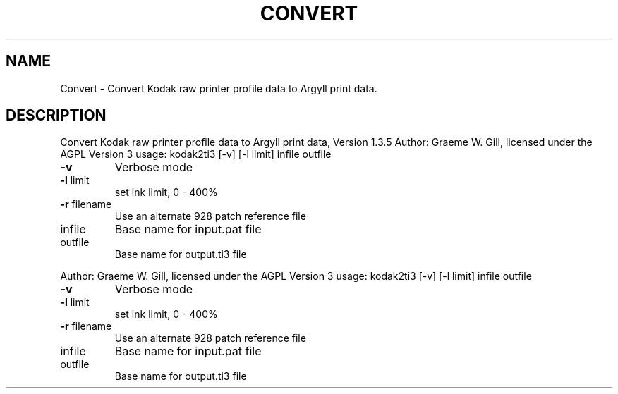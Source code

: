 .\" DO NOT MODIFY THIS FILE!  It was generated by help2man 1.40.4.
.TH CONVERT "1" "November 2011" "Convert Kodak raw printer profile data to Argyll print data, Version 1.3.5" "User Commands"
.SH NAME
Convert \- Convert Kodak raw printer profile data to Argyll print data.
.SH DESCRIPTION
Convert Kodak raw printer profile data to Argyll print data, Version 1.3.5
Author: Graeme W. Gill, licensed under the AGPL Version 3
usage: kodak2ti3 [\-v] [\-l limit] infile outfile
.TP
\fB\-v\fR
Verbose mode
.TP
\fB\-l\fR limit
set ink limit, 0 \- 400%
.TP
\fB\-r\fR filename
Use an alternate 928 patch reference file
.TP
infile
Base name for input.pat file
.TP
outfile
Base name for output.ti3 file
.PP
Author: Graeme W. Gill, licensed under the AGPL Version 3
usage: kodak2ti3 [\-v] [\-l limit] infile outfile
.TP
\fB\-v\fR
Verbose mode
.TP
\fB\-l\fR limit
set ink limit, 0 \- 400%
.TP
\fB\-r\fR filename
Use an alternate 928 patch reference file
.TP
infile
Base name for input.pat file
.TP
outfile
Base name for output.ti3 file
